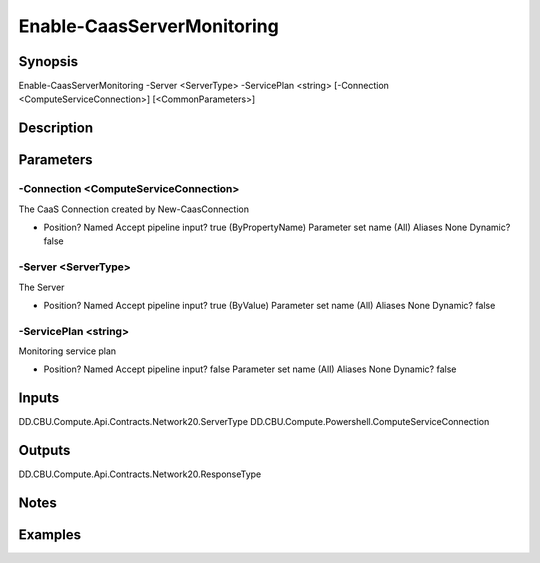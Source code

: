 ﻿
Enable-CaasServerMonitoring
===================

Synopsis
--------

.. code-block:: powershell
    
    
Enable-CaasServerMonitoring -Server <ServerType> -ServicePlan <string> [-Connection <ComputeServiceConnection>] [<CommonParameters>]





Description
-----------



Parameters
----------




-Connection <ComputeServiceConnection>
~~~~~~~~~

The CaaS Connection created by New-CaasConnection

*     Position?                    Named     Accept pipeline input?       true (ByPropertyName)     Parameter set name           (All)     Aliases                      None     Dynamic?                     false





-Server <ServerType>
~~~~~~~~~

The Server

*     Position?                    Named     Accept pipeline input?       true (ByValue)     Parameter set name           (All)     Aliases                      None     Dynamic?                     false





-ServicePlan <string>
~~~~~~~~~

Monitoring service plan

*     Position?                    Named     Accept pipeline input?       false     Parameter set name           (All)     Aliases                      None     Dynamic?                     false





Inputs
------

DD.CBU.Compute.Api.Contracts.Network20.ServerType
DD.CBU.Compute.Powershell.ComputeServiceConnection


Outputs
-------

DD.CBU.Compute.Api.Contracts.Network20.ResponseType


Notes
-----



Examples
---------


